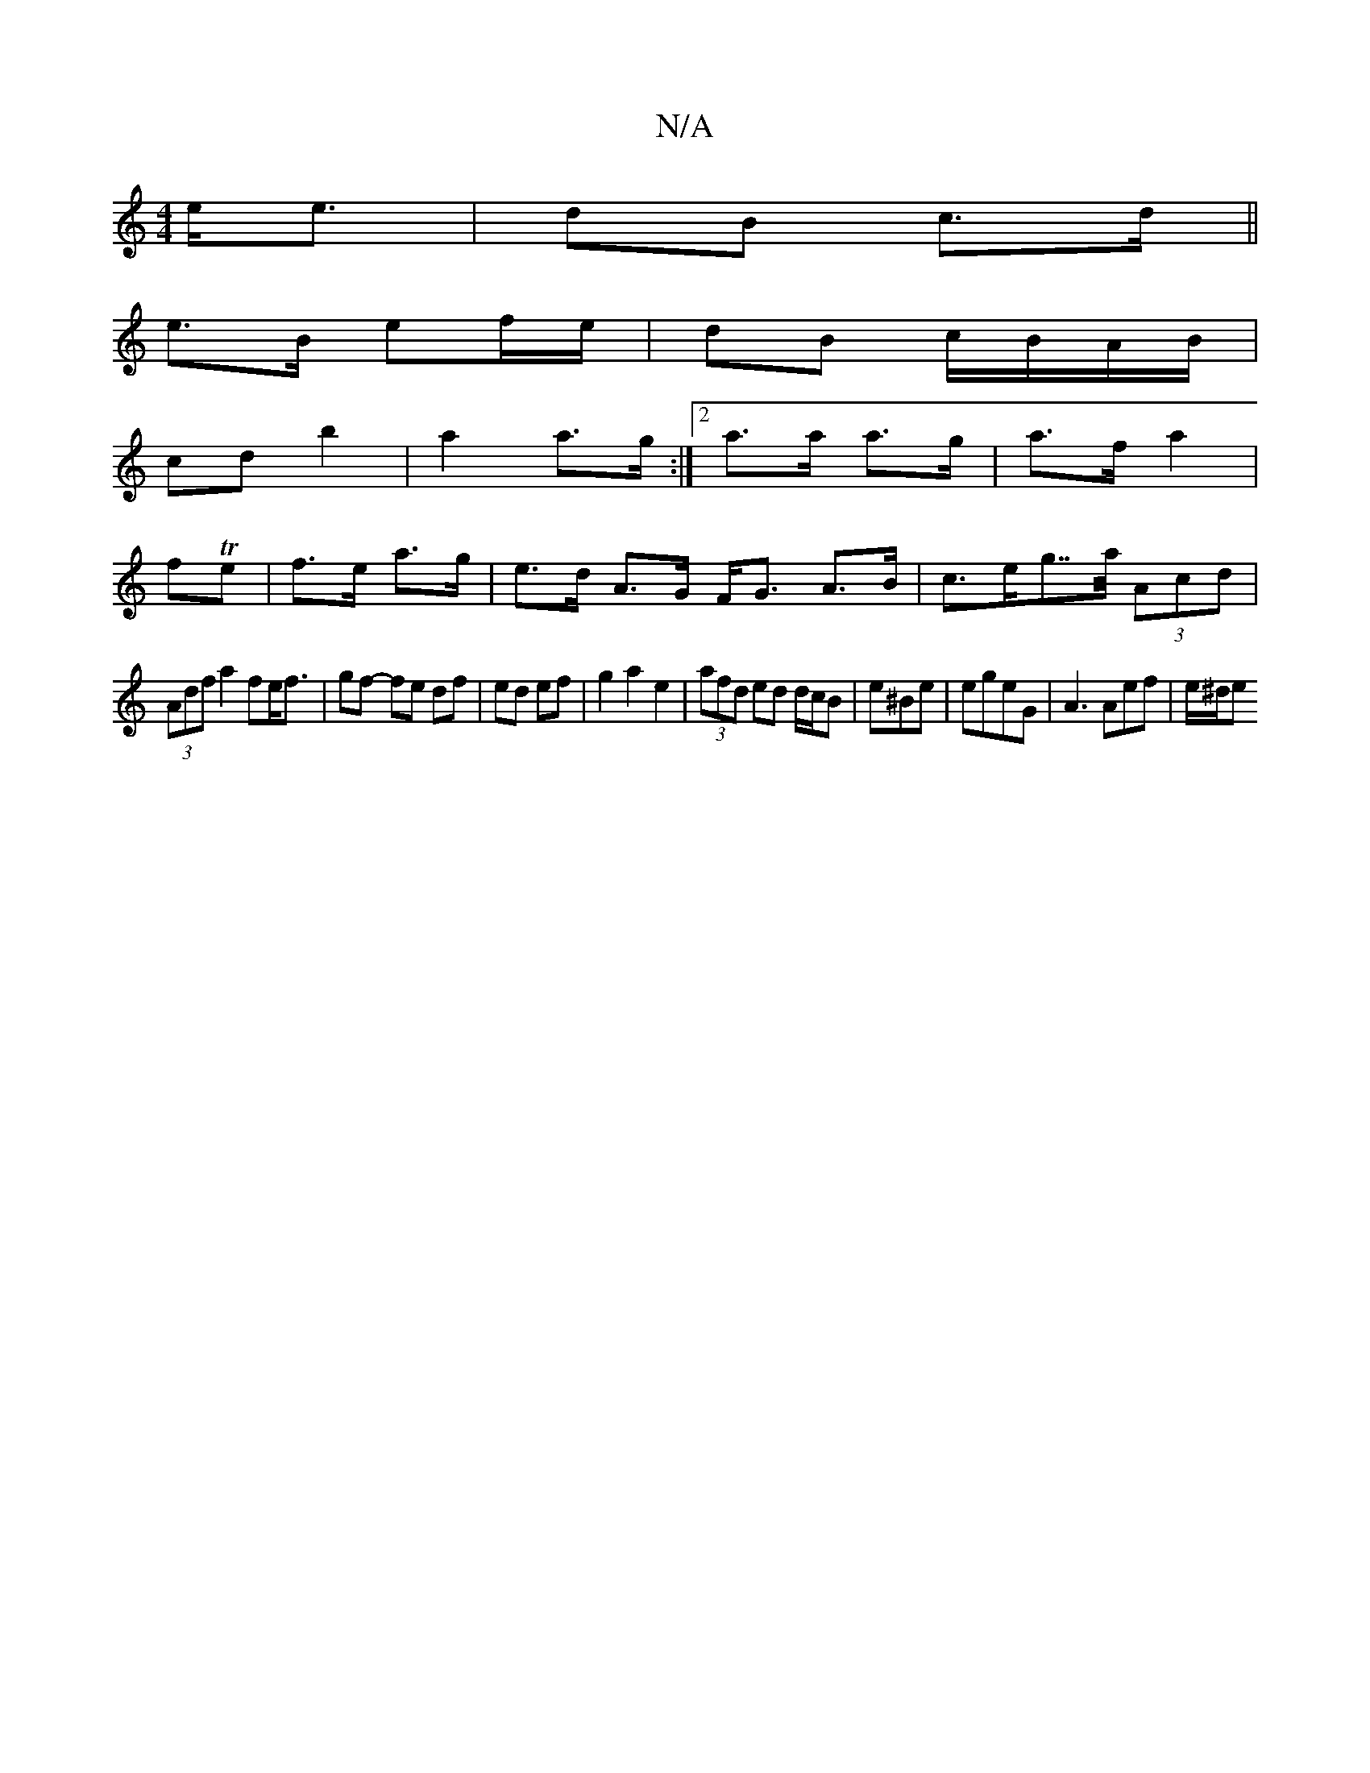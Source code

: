 X:1
T:N/A
M:4/4
R:N/A
K:Cmajor
 e<e|dB c>d||
e>B ef/e/|dB c/B/A/B/|
cd b2 | a2 a>g :|2 a>a a>g|a>f a2|
fTe | f>e a>g | e>d A>G F<G A>B|c>eg>>a (3Acd|
(3Adf a2 fe<f|gf- fe df| ed ef|g2 a2 e2|(3afd ed d/c/B|e^Be|egeG | A3Aef | e/^d/e